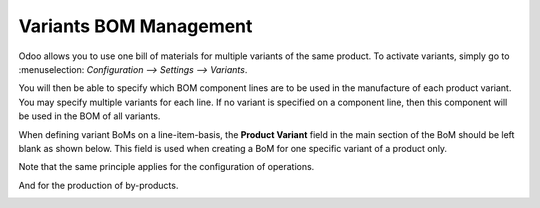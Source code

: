 =======================
Variants BOM Management
=======================

Odoo allows you to use one bill of materials for multiple variants of
the same product. To activate variants, simply go to :menuselection:
`Configuration --> Settings --> Variants`.

.. image:: media/BOM_Variants1.png
    :align: center

You will then be able to specify which BOM component lines are to be used in
the manufacture of each product variant. You may specify multiple
variants for each line. If no variant is specified on a component line,
then this component will be used in the BOM of all variants. 

When defining variant BoMs on a line-item-basis, the **Product
Variant** field in the main section of the BoM should be left blank as shown 
below. This field is used when creating a BoM for one specific variant
of a product only.


.. image:: media/Kit_BOM1.png
    :align: center

Note that the same principle applies for the configuration 
of operations.

.. image:: media/Kit_BOM2.png
    :align: center

And for the production of by-products. 

.. image:: media/Kit_BOM3.png
    :align: center